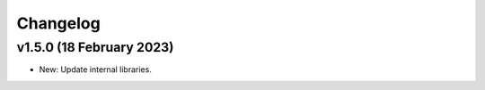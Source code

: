 Changelog
=========

v1.5.0 (18 February 2023)
-------------------------
* New: Update internal libraries.

